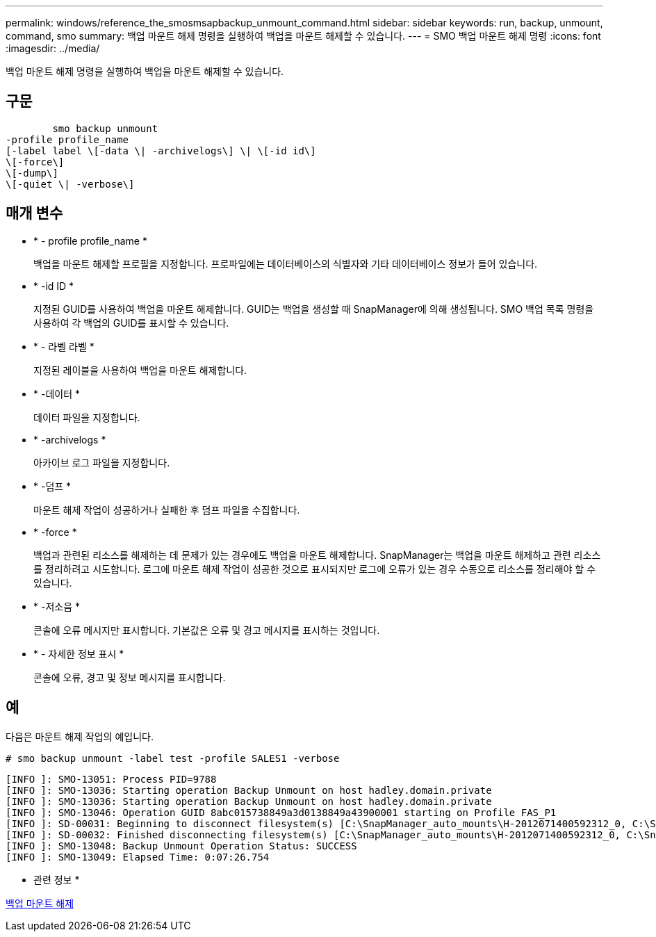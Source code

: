 ---
permalink: windows/reference_the_smosmsapbackup_unmount_command.html 
sidebar: sidebar 
keywords: run, backup, unmount, command, smo 
summary: 백업 마운트 해제 명령을 실행하여 백업을 마운트 해제할 수 있습니다. 
---
= SMO 백업 마운트 해제 명령
:icons: font
:imagesdir: ../media/


[role="lead"]
백업 마운트 해제 명령을 실행하여 백업을 마운트 해제할 수 있습니다.



== 구문

[listing]
----

        smo backup unmount
-profile profile_name
[-label label \[-data \| -archivelogs\] \| \[-id id\]
\[-force\]
\[-dump\]
\[-quiet \| -verbose\]
----


== 매개 변수

* * - profile profile_name *
+
백업을 마운트 해제할 프로필을 지정합니다. 프로파일에는 데이터베이스의 식별자와 기타 데이터베이스 정보가 들어 있습니다.

* * -id ID *
+
지정된 GUID를 사용하여 백업을 마운트 해제합니다. GUID는 백업을 생성할 때 SnapManager에 의해 생성됩니다. SMO 백업 목록 명령을 사용하여 각 백업의 GUID를 표시할 수 있습니다.

* * - 라벨 라벨 *
+
지정된 레이블을 사용하여 백업을 마운트 해제합니다.

* * -데이터 *
+
데이터 파일을 지정합니다.

* * -archivelogs *
+
아카이브 로그 파일을 지정합니다.

* * -덤프 *
+
마운트 해제 작업이 성공하거나 실패한 후 덤프 파일을 수집합니다.

* * -force *
+
백업과 관련된 리소스를 해제하는 데 문제가 있는 경우에도 백업을 마운트 해제합니다. SnapManager는 백업을 마운트 해제하고 관련 리소스를 정리하려고 시도합니다. 로그에 마운트 해제 작업이 성공한 것으로 표시되지만 로그에 오류가 있는 경우 수동으로 리소스를 정리해야 할 수 있습니다.

* * -저소음 *
+
콘솔에 오류 메시지만 표시합니다. 기본값은 오류 및 경고 메시지를 표시하는 것입니다.

* * - 자세한 정보 표시 *
+
콘솔에 오류, 경고 및 정보 메시지를 표시합니다.





== 예

다음은 마운트 해제 작업의 예입니다.

[listing]
----
# smo backup unmount -label test -profile SALES1 -verbose
----
[listing]
----
[INFO ]: SMO-13051: Process PID=9788
[INFO ]: SMO-13036: Starting operation Backup Unmount on host hadley.domain.private
[INFO ]: SMO-13036: Starting operation Backup Unmount on host hadley.domain.private
[INFO ]: SMO-13046: Operation GUID 8abc015738849a3d0138849a43900001 starting on Profile FAS_P1
[INFO ]: SD-00031: Beginning to disconnect filesystem(s) [C:\SnapManager_auto_mounts\H-2012071400592312_0, C:\SnapManager_auto_mounts\I-2012071400592328_0].
[INFO ]: SD-00032: Finished disconnecting filesystem(s) [C:\SnapManager_auto_mounts\H-2012071400592312_0, C:\SnapManager_auto_mounts\I-2012071400592328_0].
[INFO ]: SMO-13048: Backup Unmount Operation Status: SUCCESS
[INFO ]: SMO-13049: Elapsed Time: 0:07:26.754
----
* 관련 정보 *

xref:task_unmounting_backups.adoc[백업 마운트 해제]
